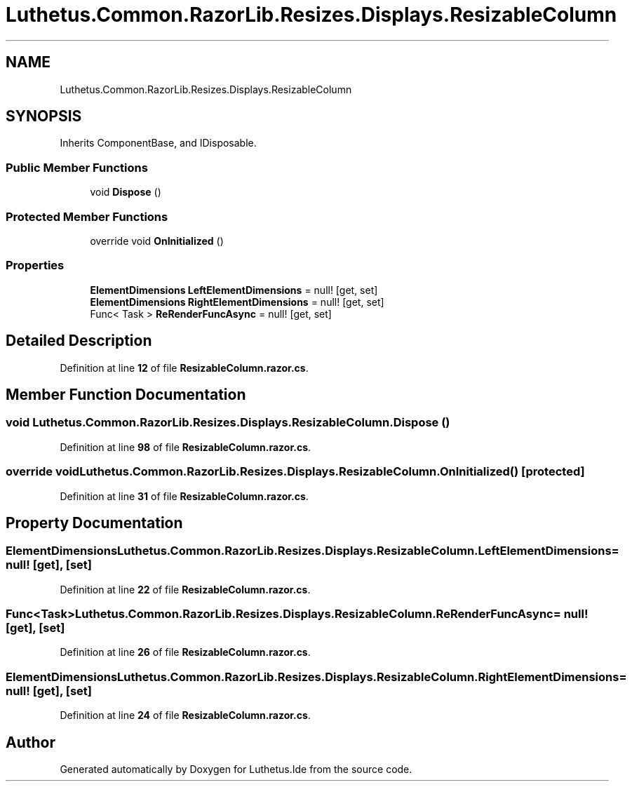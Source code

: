 .TH "Luthetus.Common.RazorLib.Resizes.Displays.ResizableColumn" 3 "Version 1.0.0" "Luthetus.Ide" \" -*- nroff -*-
.ad l
.nh
.SH NAME
Luthetus.Common.RazorLib.Resizes.Displays.ResizableColumn
.SH SYNOPSIS
.br
.PP
.PP
Inherits ComponentBase, and IDisposable\&.
.SS "Public Member Functions"

.in +1c
.ti -1c
.RI "void \fBDispose\fP ()"
.br
.in -1c
.SS "Protected Member Functions"

.in +1c
.ti -1c
.RI "override void \fBOnInitialized\fP ()"
.br
.in -1c
.SS "Properties"

.in +1c
.ti -1c
.RI "\fBElementDimensions\fP \fBLeftElementDimensions\fP = null!\fR [get, set]\fP"
.br
.ti -1c
.RI "\fBElementDimensions\fP \fBRightElementDimensions\fP = null!\fR [get, set]\fP"
.br
.ti -1c
.RI "Func< Task > \fBReRenderFuncAsync\fP = null!\fR [get, set]\fP"
.br
.in -1c
.SH "Detailed Description"
.PP 
Definition at line \fB12\fP of file \fBResizableColumn\&.razor\&.cs\fP\&.
.SH "Member Function Documentation"
.PP 
.SS "void Luthetus\&.Common\&.RazorLib\&.Resizes\&.Displays\&.ResizableColumn\&.Dispose ()"

.PP
Definition at line \fB98\fP of file \fBResizableColumn\&.razor\&.cs\fP\&.
.SS "override void Luthetus\&.Common\&.RazorLib\&.Resizes\&.Displays\&.ResizableColumn\&.OnInitialized ()\fR [protected]\fP"

.PP
Definition at line \fB31\fP of file \fBResizableColumn\&.razor\&.cs\fP\&.
.SH "Property Documentation"
.PP 
.SS "\fBElementDimensions\fP Luthetus\&.Common\&.RazorLib\&.Resizes\&.Displays\&.ResizableColumn\&.LeftElementDimensions = null!\fR [get]\fP, \fR [set]\fP"

.PP
Definition at line \fB22\fP of file \fBResizableColumn\&.razor\&.cs\fP\&.
.SS "Func<Task> Luthetus\&.Common\&.RazorLib\&.Resizes\&.Displays\&.ResizableColumn\&.ReRenderFuncAsync = null!\fR [get]\fP, \fR [set]\fP"

.PP
Definition at line \fB26\fP of file \fBResizableColumn\&.razor\&.cs\fP\&.
.SS "\fBElementDimensions\fP Luthetus\&.Common\&.RazorLib\&.Resizes\&.Displays\&.ResizableColumn\&.RightElementDimensions = null!\fR [get]\fP, \fR [set]\fP"

.PP
Definition at line \fB24\fP of file \fBResizableColumn\&.razor\&.cs\fP\&.

.SH "Author"
.PP 
Generated automatically by Doxygen for Luthetus\&.Ide from the source code\&.
